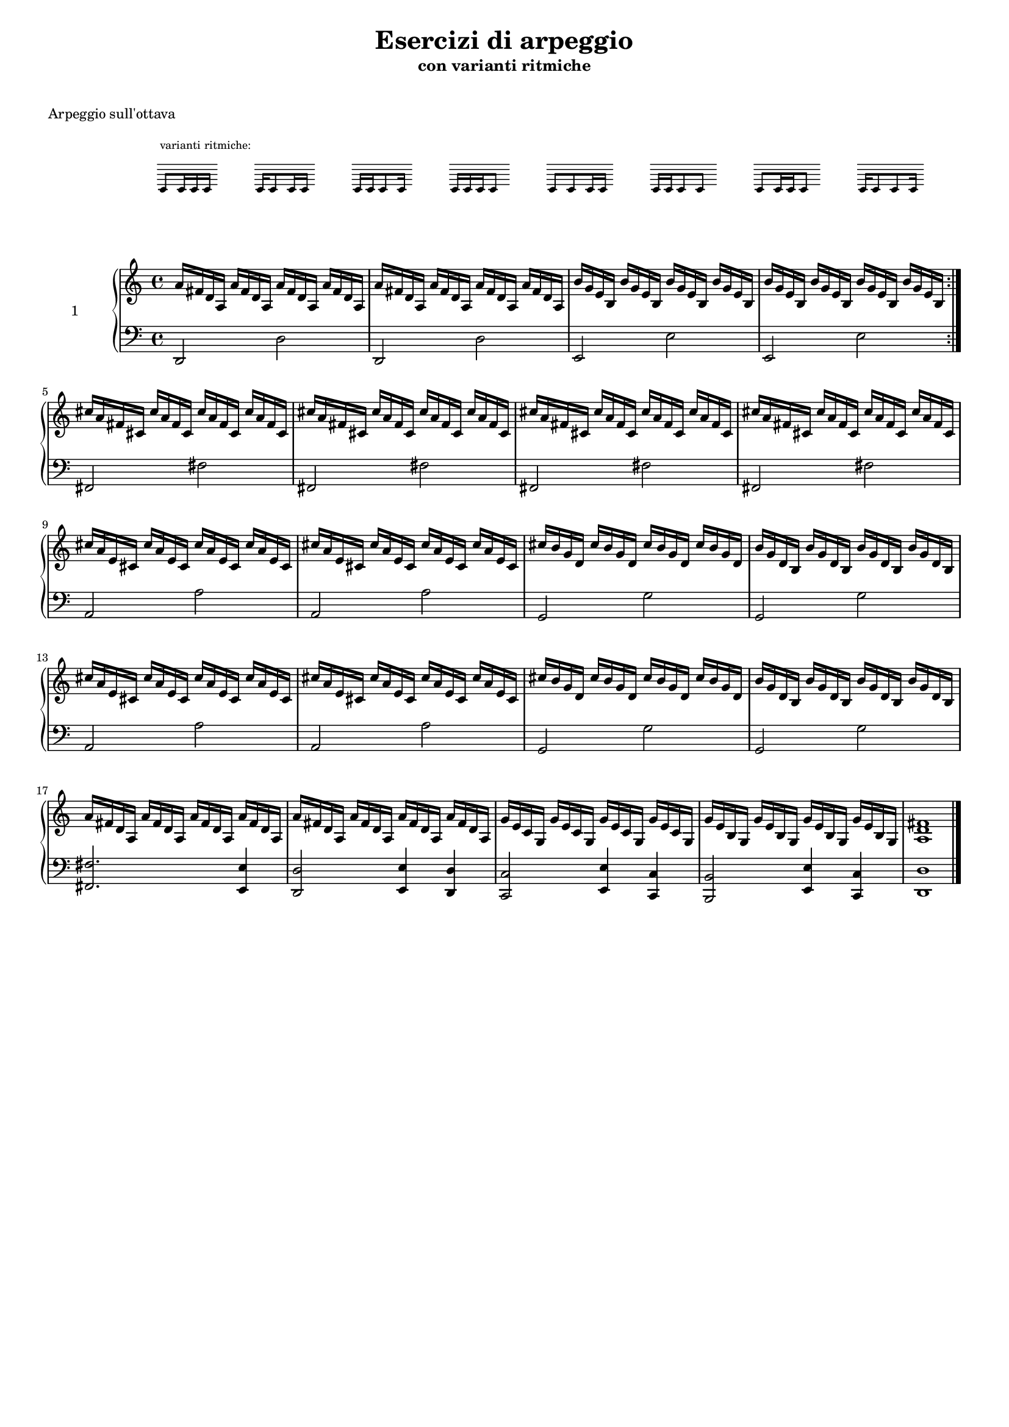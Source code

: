 \version "2.18.2"
#(ly:set-option 'delete-intermediate-files #t)


articolazioneQuartineVar = \relative c' {
    \cadenzaOn
    \stopStaff
    \skip 1
    \startStaff
        c8[^\markup { \raise #2 { varianti ritmiche: }} c16 c16 c16]
    \stopStaff
    \skip 1
    \startStaff
        c16[ c8 c16 c16]
    \stopStaff
    \skip 1
    \startStaff
        c16[ c16 c8 c16]
    \stopStaff
    \skip 1
    \startStaff
        c16[ c16 c16 c8]
    \stopStaff
    \skip 1
    \startStaff
        c8[ c8 c16 c16]
    \stopStaff
    \skip 1
    \startStaff
        c16[ c16 c8 c8]
    \stopStaff
    \skip 1
    \startStaff
        c8[ c16 c16 c8]
    \stopStaff
    \skip 1
    \startStaff
        c16[ c8 c8 c16]
    \stopStaff
    \skip 1
    \cadenzaOff
}


% ----------------------------------------------------------------------------
% RMI RE
% ----------------------------------------------------------------------------
rmiRightRE = \relative c' {
    a'16 fis d a			a' fis d a				a' fis d a				a' fis d a
	a' fis d a				a' fis d a				a' fis d a				a' fis d a
}
rmiLeftRE = \relative c, {
    d2												d'
	d,												d'
}
rmiLeftREbis = \relative c {
    <fis fis,>2.															<e e,>4
	<d d,>2											<e e,>4					<d d,>4
}
% ----------------------------------------------------------------------------
% RMI MIm
% ----------------------------------------------------------------------------
rmiRightMIm = \relative c' {
    b'16 g e b				b' g e b				b' g e b				b' g e b
    b' g e b				b' g e b				b' g e b				b' g e b
}
rmiLeftMIm = \relative c, {
    e2												e'
	e,												e'
}
% ----------------------------------------------------------------------------
% RMI FA#m
% ----------------------------------------------------------------------------
rmiRightFADm = \relative c' {
    cis'16 a fis cis		cis' a fis cis			cis' a fis cis			cis' a fis cis
	cis' a fis cis			cis' a fis cis			cis' a fis cis			cis' a fis cis
}
rmiLeftFADm = \relative c, {
    fis2											fis'
	fis,											fis'
}
% ----------------------------------------------------------------------------
% RMI LA
% ----------------------------------------------------------------------------
rmiRightLA = \relative c' {
    cis'16 a e cis			cis' a e cis			cis' a e cis			cis' a e cis
	cis' a e cis			cis' a e cis			cis' a e cis			cis' a e cis
}
rmiLeftLA = \relative c {
    a2												a'
	a,												a'
}
% ----------------------------------------------------------------------------
% RMI SOL
% ----------------------------------------------------------------------------
rmiRightSOL = \relative c' {
    cis'16 b g d			cis' b g d				cis' b g d				cis' b g d
	b' g d b				b' g d b				b' g d b				b' g d b
}
rmiLeftSOL = \relative c {
    g2												g'
	g,												g'
}
% ----------------------------------------------------------------------------
% RMI DO-MIm
% ----------------------------------------------------------------------------
rmiRightDOMIm = \relative c' {
    g'16 e c g				g' e c g				g' e c g				g' e c g
	g' e b g				g' e b g				g' e b g				g' e b g
}
rmiLeftDOMIm = \relative c {
    <c c,>2											<e e,>4					<c c,>4
	<b b,>2											<e e,>4					<c c,>4
}
% ----------------------------------------------------------------------------
% RMI Fine
% ----------------------------------------------------------------------------
rmiRightFine = \relative c' {
    <a d fis>1
}
rmiLeftFine = \relative c {
    <d d,>1
}
% ----------------------------------------------------------------------------



% ----------------------------------------------------------------------------
% 
% ----------------------------------------------------------------------------


rmiRight = {
    \clef violin
	\key c \major
    \time 4/4

	\repeat volta 2 {
	    \rmiRightRE
		\rmiRightMIm		\break
	}

	\rmiRightFADm
	\rmiRightFADm		\break

	\rmiRightLA
	\rmiRightSOL		\break
	\rmiRightLA
	\rmiRightSOL		\break

	\rmiRightRE
	\rmiRightDOMIm

	\rmiRightFine

	\bar "|."
}
rmiLeft = {
    \clef bass
	\key c \major
    \time 4/4

	\repeat volta 2 {
	    \rmiLeftRE
		\rmiLeftMIm
	}

	\rmiLeftFADm
	\rmiLeftFADm

	\rmiLeftLA
	\rmiLeftSOL
	\rmiLeftLA
	\rmiLeftSOL

	\rmiLeftREbis
	\rmiLeftDOMIm

	\rmiLeftFine

	\bar "|."
}
% ----------------------------------------------------------------------------


#(set-global-staff-size 15)


\book {
    \paper { print-all-headers = ##t }
    \header {
        title    = \markup {\larger "Esercizi di arpeggio"}
        subtitle = "con varianti ritmiche"
        tagline  = ##f
    }
	\markup { \vspace #1 }


    % -------------------------------------------------------------------------------------------------------------------
    %   ARTICOLAZIONE - TERZINE CON VARIANTI
    % -------------------------------------------------------------------------------------------------------------------   
    \score {
        \new Staff \with {
            \remove "Time_signature_engraver"
            fontSize = #-2
            \override StaffSymbol #'staff-space = #(magstep -2)
            firstClef = ##f
        } << \articolazioneQuartineVar >>
		\header {
            title    = ##f
			subtitle = ##f
			piece    =  \markup { \column { "Arpeggio sull'ottava" \null } }
	    }
	    \layout { \context { \override VerticalAlignment #'forced-distance = #8 } }
	    \midi { \context { \Score tempoWholesPerMinute = #(ly:make-moment 120 8) } }
    }
    \score {
        \new PianoStaff \with { midiInstrument = #"acoustic grand" }
		<<
            \set PianoStaff.instrumentName = \markup { "1" }
            \new Staff = "treble" << \clef violin \rmiRight >>
            \new Staff = "bass"   << \clef bass \rmiLeft >>
        >>
		\header {
            title    = ##f
			subtitle = ##f
%			opus     = \markup { \bold \smaller { (\note #"8"#1 = 120) } }
			piece    = ##f
	    }
    }
    % -------------------------------------------------------------------------------------------------------------------
}